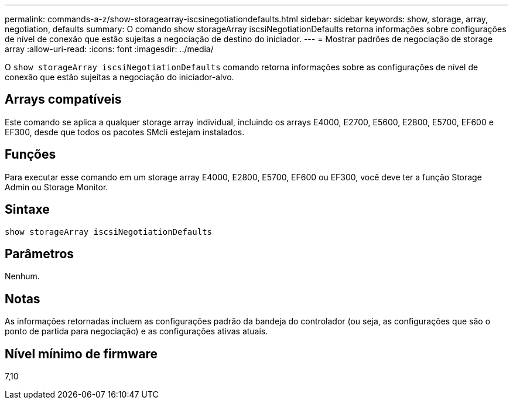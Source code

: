 ---
permalink: commands-a-z/show-storagearray-iscsinegotiationdefaults.html 
sidebar: sidebar 
keywords: show, storage, array, negotiation, defaults 
summary: O comando show storageArray iscsiNegotiationDefaults retorna informações sobre configurações de nível de conexão que estão sujeitas a negociação de destino do iniciador. 
---
= Mostrar padrões de negociação de storage array
:allow-uri-read: 
:icons: font
:imagesdir: ../media/


[role="lead"]
O `show storageArray iscsiNegotiationDefaults` comando retorna informações sobre as configurações de nível de conexão que estão sujeitas a negociação do iniciador-alvo.



== Arrays compatíveis

Este comando se aplica a qualquer storage array individual, incluindo os arrays E4000, E2700, E5600, E2800, E5700, EF600 e EF300, desde que todos os pacotes SMcli estejam instalados.



== Funções

Para executar esse comando em um storage array E4000, E2800, E5700, EF600 ou EF300, você deve ter a função Storage Admin ou Storage Monitor.



== Sintaxe

[source, cli]
----
show storageArray iscsiNegotiationDefaults
----


== Parâmetros

Nenhum.



== Notas

As informações retornadas incluem as configurações padrão da bandeja do controlador (ou seja, as configurações que são o ponto de partida para negociação) e as configurações ativas atuais.



== Nível mínimo de firmware

7,10
